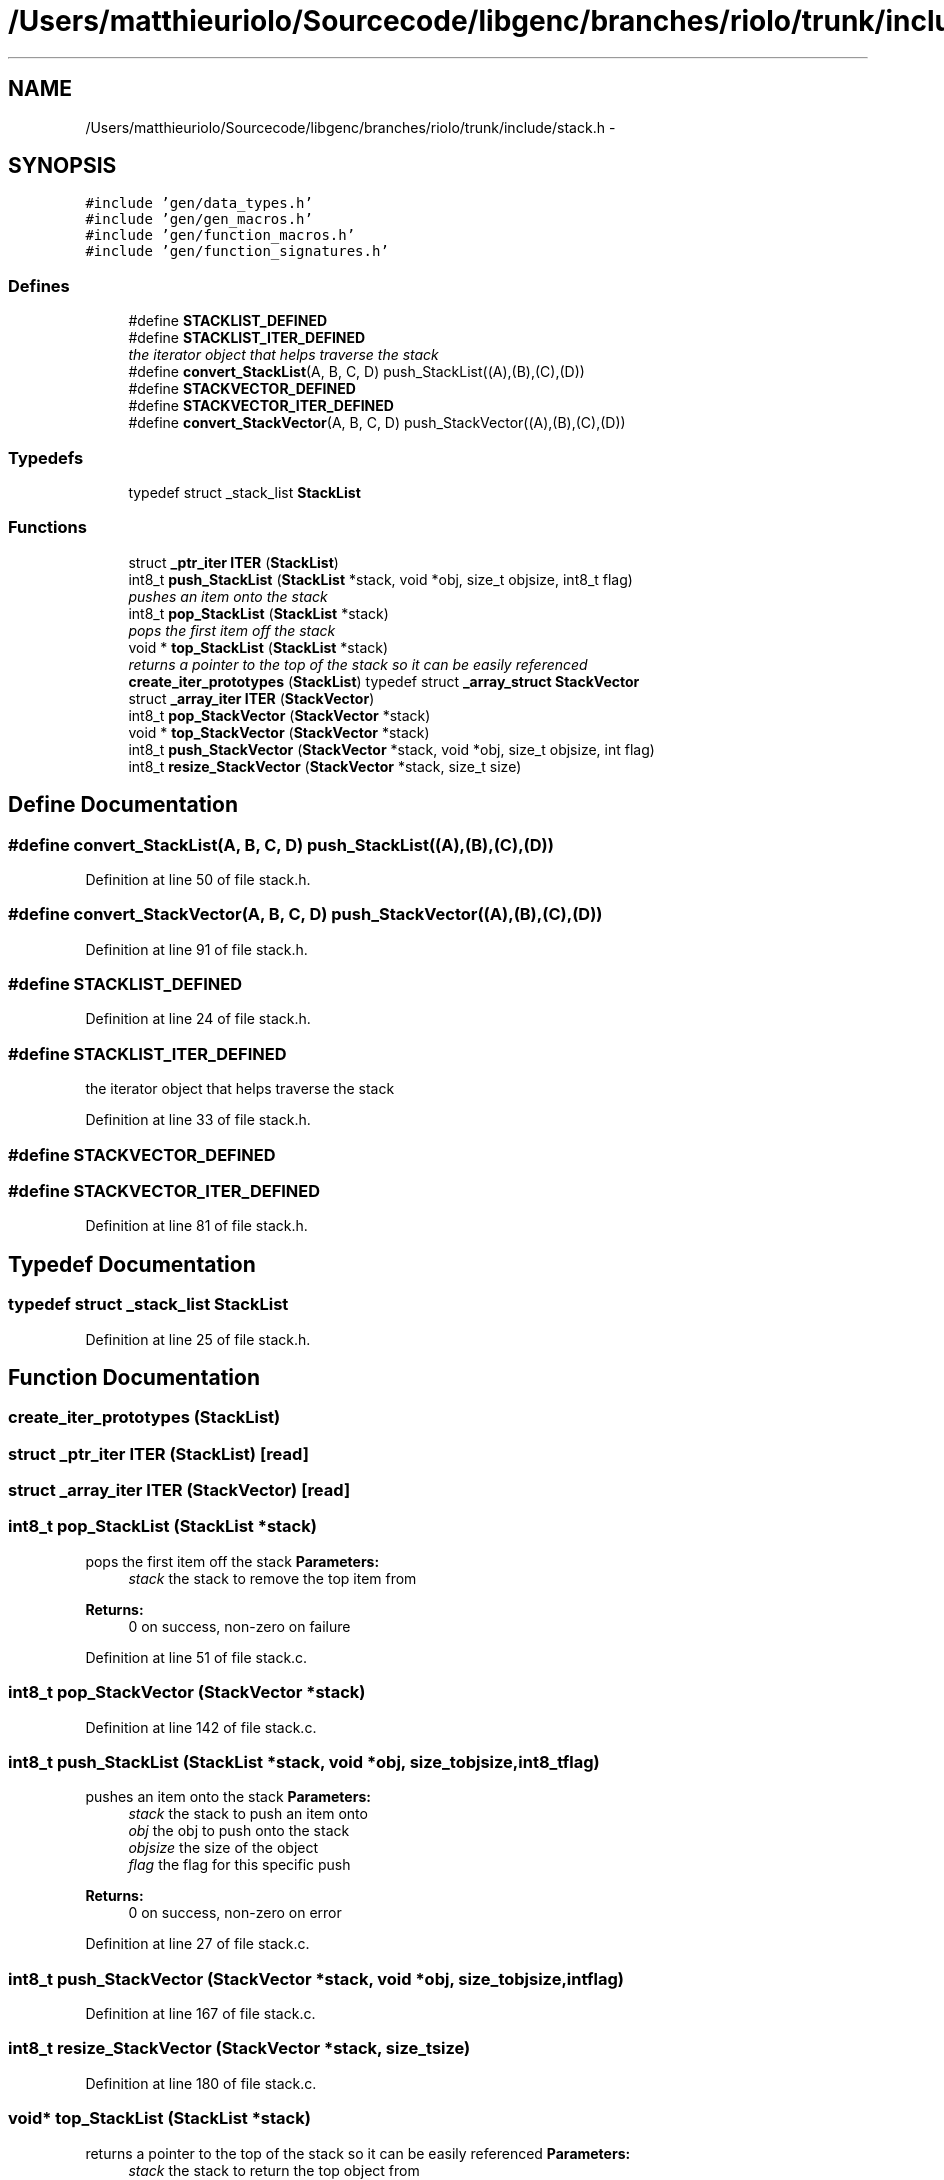 .TH "/Users/matthieuriolo/Sourcecode/libgenc/branches/riolo/trunk/include/stack.h" 3 "Mon Aug 15 2011" ""c generic library"" \" -*- nroff -*-
.ad l
.nh
.SH NAME
/Users/matthieuriolo/Sourcecode/libgenc/branches/riolo/trunk/include/stack.h \- 
.SH SYNOPSIS
.br
.PP
\fC#include 'gen/data_types.h'\fP
.br
\fC#include 'gen/gen_macros.h'\fP
.br
\fC#include 'gen/function_macros.h'\fP
.br
\fC#include 'gen/function_signatures.h'\fP
.br

.SS "Defines"

.in +1c
.ti -1c
.RI "#define \fBSTACKLIST_DEFINED\fP"
.br
.ti -1c
.RI "#define \fBSTACKLIST_ITER_DEFINED\fP"
.br
.RI "\fIthe iterator object that helps traverse the stack \fP"
.ti -1c
.RI "#define \fBconvert_StackList\fP(A, B, C, D)   push_StackList((A),(B),(C),(D))"
.br
.ti -1c
.RI "#define \fBSTACKVECTOR_DEFINED\fP"
.br
.ti -1c
.RI "#define \fBSTACKVECTOR_ITER_DEFINED\fP"
.br
.ti -1c
.RI "#define \fBconvert_StackVector\fP(A, B, C, D)   push_StackVector((A),(B),(C),(D))"
.br
.in -1c
.SS "Typedefs"

.in +1c
.ti -1c
.RI "typedef struct _stack_list \fBStackList\fP"
.br
.in -1c
.SS "Functions"

.in +1c
.ti -1c
.RI "struct \fB_ptr_iter\fP \fBITER\fP (\fBStackList\fP)"
.br
.ti -1c
.RI "int8_t \fBpush_StackList\fP (\fBStackList\fP *stack, void *obj, size_t objsize, int8_t flag)"
.br
.RI "\fIpushes an item onto the stack \fP"
.ti -1c
.RI "int8_t \fBpop_StackList\fP (\fBStackList\fP *stack)"
.br
.RI "\fIpops the first item off the stack \fP"
.ti -1c
.RI "void * \fBtop_StackList\fP (\fBStackList\fP *stack)"
.br
.RI "\fIreturns a pointer to the top of the stack so it can be easily referenced \fP"
.ti -1c
.RI "\fBcreate_iter_prototypes\fP (\fBStackList\fP) typedef struct \fB_array_struct\fP \fBStackVector\fP"
.br
.ti -1c
.RI "struct \fB_array_iter\fP \fBITER\fP (\fBStackVector\fP)"
.br
.ti -1c
.RI "int8_t \fBpop_StackVector\fP (\fBStackVector\fP *stack)"
.br
.ti -1c
.RI "void * \fBtop_StackVector\fP (\fBStackVector\fP *stack)"
.br
.ti -1c
.RI "int8_t \fBpush_StackVector\fP (\fBStackVector\fP *stack, void *obj, size_t objsize, int flag)"
.br
.ti -1c
.RI "int8_t \fBresize_StackVector\fP (\fBStackVector\fP *stack, size_t size)"
.br
.in -1c
.SH "Define Documentation"
.PP 
.SS "#define convert_StackList(A, B, C, D)   push_StackList((A),(B),(C),(D))"
.PP
Definition at line 50 of file stack.h.
.SS "#define convert_StackVector(A, B, C, D)   push_StackVector((A),(B),(C),(D))"
.PP
Definition at line 91 of file stack.h.
.SS "#define STACKLIST_DEFINED"
.PP
Definition at line 24 of file stack.h.
.SS "#define STACKLIST_ITER_DEFINED"
.PP
the iterator object that helps traverse the stack 
.PP
Definition at line 33 of file stack.h.
.SS "#define STACKVECTOR_DEFINED"
.SS "#define STACKVECTOR_ITER_DEFINED"
.PP
Definition at line 81 of file stack.h.
.SH "Typedef Documentation"
.PP 
.SS "typedef struct _stack_list \fBStackList\fP"
.PP
Definition at line 25 of file stack.h.
.SH "Function Documentation"
.PP 
.SS "create_iter_prototypes (\fBStackList\fP)"
.SS "struct \fB_ptr_iter\fP ITER (\fBStackList\fP)\fC [read]\fP"
.SS "struct \fB_array_iter\fP ITER (\fBStackVector\fP)\fC [read]\fP"
.SS "int8_t pop_StackList (\fBStackList\fP *stack)"
.PP
pops the first item off the stack \fBParameters:\fP
.RS 4
\fIstack\fP the stack to remove the top item from 
.RE
.PP
\fBReturns:\fP
.RS 4
0 on success, non-zero on failure 
.RE
.PP

.PP
Definition at line 51 of file stack.c.
.SS "int8_t pop_StackVector (\fBStackVector\fP *stack)"
.PP
Definition at line 142 of file stack.c.
.SS "int8_t push_StackList (\fBStackList\fP *stack, void *obj, size_tobjsize, int8_tflag)"
.PP
pushes an item onto the stack \fBParameters:\fP
.RS 4
\fIstack\fP the stack to push an item onto 
.br
\fIobj\fP the obj to push onto the stack 
.br
\fIobjsize\fP the size of the object 
.br
\fIflag\fP the flag for this specific push 
.RE
.PP
\fBReturns:\fP
.RS 4
0 on success, non-zero on error 
.RE
.PP

.PP
Definition at line 27 of file stack.c.
.SS "int8_t push_StackVector (\fBStackVector\fP *stack, void *obj, size_tobjsize, intflag)"
.PP
Definition at line 167 of file stack.c.
.SS "int8_t resize_StackVector (\fBStackVector\fP *stack, size_tsize)"
.PP
Definition at line 180 of file stack.c.
.SS "void* top_StackList (\fBStackList\fP *stack)"
.PP
returns a pointer to the top of the stack so it can be easily referenced \fBParameters:\fP
.RS 4
\fIstack\fP the stack to return the top object from 
.RE
.PP
\fBReturns:\fP
.RS 4
the object on success, NULL on failure 
.RE
.PP

.PP
Definition at line 69 of file stack.c.
.SS "void* top_StackVector (\fBStackVector\fP *stack)"
.PP
Definition at line 152 of file stack.c.
.SH "Author"
.PP 
Generated automatically by Doxygen for 'c generic library' from the source code.
